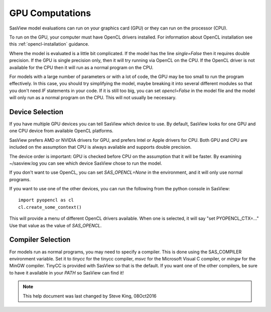 .. _models-computation:

****************
GPU Computations
****************
SasView model evaluations can run on your graphics card (GPU) or they can run
on the processor (CPU).

To run on the GPU, your computer must have OpenCL drivers installed.
For information about OpenCL installation see this
:ref:`opencl-installation` guidance.

Where the model is evaluated is a little bit complicated.
If the model has the line *single=False* then it requires double precision.
If the GPU is single precision only, then it will try running via OpenCL
on the CPU.  If the OpenCL driver is not available for the CPU then
it will run as a normal program on the CPU.

For models with a large number of parameters or with a lot of code,
the GPU may be too small to run the program effectively.
In this case, you should try simplifying the model, maybe breaking it
into several different modules so that you don't need *IF* statements in your code.
If it is still too big, you can set *opencl=False* in the model file and
the model will only run as a normal program on the CPU.
This will not usually be necessary.

Device Selection
................
If you have multiple GPU devices you can tell SasView which device to use.
By default, SasView looks for one GPU and one CPU device
from available OpenCL platforms.

SasView prefers AMD or NVIDIA drivers for GPU, and prefers Intel or
Apple drivers for CPU. Both GPU and CPU are included on the assumption that CPU 
is always available and supports double precision.

The device order is important: GPU is checked before CPU on the assumption that
it will be faster. By examining ~/sasview.log you can see which device SasView
chose to run the model.

If you don't want to use OpenCL, you can set *SAS_OPENCL=None*
in the environment, and it will only use normal programs.

If you want to use one of the other devices, you can run the following
from the python console in SasView::

    import pyopencl as cl
    cl.create_some_context()

This will provide a menu of different OpenCL drivers available.
When one is selected, it will say "set PYOPENCL_CTX=..."
Use that value as the value of *SAS_OPENCL*.

Compiler Selection
..................
For models run as normal programs, you may need to specify a compiler.
This is done using the SAS_COMPILER environment variable.
Set it to *tinycc* for the tinycc compiler, *msvc* for the
Microsoft Visual C compiler, or *mingw* for the MinGW compiler.
TinyCC is provided with SasView so that is the default.
If you want one of the other compilers, be sure to have it available
in your *PATH* so SasView can find it!


.. note::
    This help document was last changed by Steve King, 08Oct2016
